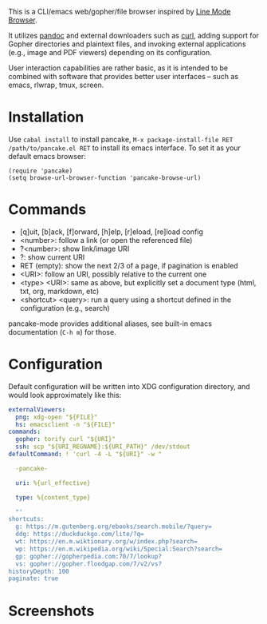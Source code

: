 This is a CLI/emacs web/gopher/file browser inspired by [[https://en.wikipedia.org/wiki/Line_Mode_Browser][Line Mode
Browser]].

It utilizes [[http://pandoc.org/][pandoc]] and external downloaders such as [[https://curl.haxx.se/][curl]], adding
support for Gopher directories and plaintext files, and invoking
external applications (e.g., image and PDF viewers) depending on its
configuration.

User interaction capabilities are rather basic, as it is intended to
be combined with software that provides better user interfaces -- such
as emacs, rlwrap, tmux, screen.

* Installation

Use ~cabal install~ to install pancake, ~M-x package-install-file RET
/path/to/pancake.el RET~ to install its emacs interface. To set it as
your default emacs browser:

#+BEGIN_SRC elisp
(require 'pancake)
(setq browse-url-browser-function 'pancake-browse-url)
#+END_SRC

* Commands

- [q]uit, [b]ack, [f]orward, [h]elp, [r]eload, [re]load config
- <number>: follow a link (or open the referenced file)
- ?<number>: show link/image URI
- ?: show current URI
- RET (empty): show the next 2/3 of a page, if pagination is enabled
- <URI>: follow an URI, possibly relative to the current one
- <type> <URI>: same as above, but explicitly set a document type
  (html, txt, org, markdown, etc)
- <shortcut> <query>: run a query using a shortcut defined in the
  configuration (e.g., search)

pancake-mode provides additional aliases, see built-in emacs
documentation (~C-h m~) for those.

* Configuration

Default configuration will be written into XDG configuration
directory, and would look approximately like this:

#+BEGIN_SRC yaml
externalViewers:
  png: xdg-open "${FILE}"
  hs: emacsclient -n "${FILE}"
commands:
  gopher: torify curl "${URI}"
  ssh: scp "${URI_REGNAME}:${URI_PATH}" /dev/stdout
defaultCommand: ! 'curl -4 -L "${URI}" -w "

  -pancake-

  uri: %{url_effective}

  type: %{content_type}

  "'
shortcuts:
  g: https://m.gutenberg.org/ebooks/search.mobile/?query=
  ddg: https://duckduckgo.com/lite/?q=
  wt: https://en.m.wiktionary.org/w/index.php?search=
  wp: https://en.m.wikipedia.org/wiki/Special:Search?search=
  gp: gopher://gopherpedia.com:70/7/lookup?
  vs: gopher://gopher.floodgap.com/7/v2/vs?
historyDepth: 100
paginate: true
#+END_SRC

* Screenshots

[[https://defanor.uberspace.net/projects/pancake/gopher.png]]

[[https://defanor.uberspace.net/projects/pancake/web-gnu.png]]

[[https://defanor.uberspace.net/projects/pancake/emacs.png]]
